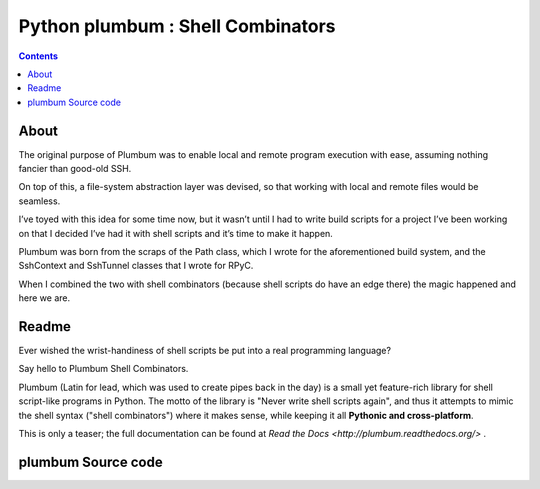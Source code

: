 ﻿

.. index::
   pair: cli ; plumbum

.. _python_plumbum:

===================================
Python plumbum : Shell Combinators
===================================

.. seealso::

   - http://plumbum.readthedocs.org/en/latest/index.html
   - https://raw.github.com/tomerfiliba/plumbum/master/README.rst

.. contents::
   :depth: 3


About
======

The original purpose of Plumbum was to enable local and remote program 
execution with ease, assuming nothing fancier than good-old SSH. 

On top of this, a file-system abstraction layer was devised, so that working 
with local and remote files would be seamless.

I’ve toyed with this idea for some time now, but it wasn’t until I had to write 
build scripts for a project I’ve been working on that I decided I’ve had it 
with shell scripts and it’s time to make it happen. 

Plumbum was born from the scraps of the Path class, which I wrote for the 
aforementioned build system, and the SshContext and SshTunnel classes that 
I wrote for RPyC. 

When I combined the two with shell combinators (because shell scripts do have 
an edge there) the magic happened and here we are.

Readme
======

.. seealso::

   - https://raw.github.com/tomerfiliba/plumbum/master/README.rst


Ever wished the wrist-handiness of shell scripts be put into a real 
programming language? 

Say hello to Plumbum Shell Combinators. 

Plumbum (Latin for lead, which was used to create pipes back in the day) 
is a small yet feature-rich library for shell script-like programs in 
Python. 
The motto of the library is "Never write shell scripts again", and thus 
it attempts to mimic the shell syntax ("shell combinators") where it 
makes sense, while keeping it all **Pythonic and cross-platform**.

This is only a teaser; the full documentation can be found at 
`Read the Docs <http://plumbum.readthedocs.org/>` .


plumbum Source code
===================

.. seealso::

   - https://github.com/tomerfiliba/plumbum
   
   



